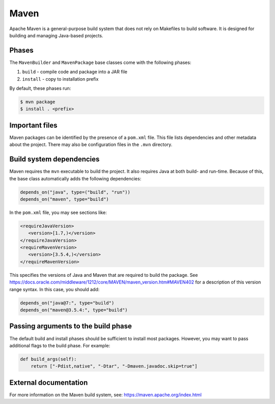 .. Copyright Spack Project Developers. See COPYRIGHT file for details.

   SPDX-License-Identifier: (Apache-2.0 OR MIT)

.. meta::
   :description lang=en:
      Learn about the Maven build system in Spack for building and managing Java-based projects.

.. _mavenpackage:

Maven
------

Apache Maven is a general-purpose build system that does not rely on Makefiles to build software.
It is designed for building and managing Java-based projects.

Phases
^^^^^^

The ``MavenBuilder`` and ``MavenPackage`` base classes come with the following phases:

#. ``build`` - compile code and package into a JAR file
#. ``install`` - copy to installation prefix

By default, these phases run:

.. code-block:: console

   $ mvn package
   $ install . <prefix>


Important files
^^^^^^^^^^^^^^^

Maven packages can be identified by the presence of a ``pom.xml`` file.
This file lists dependencies and other metadata about the project.
There may also be configuration files in the ``.mvn`` directory.

Build system dependencies
^^^^^^^^^^^^^^^^^^^^^^^^^

Maven requires the ``mvn`` executable to build the project.
It also requires Java at both build- and run-time.
Because of this, the base class automatically adds the following dependencies:

.. code-block:: python

   depends_on("java", type=("build", "run"))
   depends_on("maven", type="build")


In the ``pom.xml`` file, you may see sections like:

.. code-block:: xml

   <requireJavaVersion>
      <version>[1.7,)</version>
   </requireJavaVersion>
   <requireMavenVersion>
      <version>[3.5.4,)</version>
   </requireMavenVersion>


This specifies the versions of Java and Maven that are required to build the package.
See https://docs.oracle.com/middleware/1212/core/MAVEN/maven_version.htm#MAVEN402 for a description of this version range syntax.
In this case, you should add:

.. code-block:: python

   depends_on("java@7:", type="build")
   depends_on("maven@3.5.4:", type="build")


Passing arguments to the build phase
^^^^^^^^^^^^^^^^^^^^^^^^^^^^^^^^^^^^

The default build and install phases should be sufficient to install most packages.
However, you may want to pass additional flags to the build phase.
For example:

.. code-block:: python

   def build_args(self):
       return ["-Pdist,native", "-Dtar", "-Dmaven.javadoc.skip=true"]


External documentation
^^^^^^^^^^^^^^^^^^^^^^

For more information on the Maven build system, see: https://maven.apache.org/index.html
